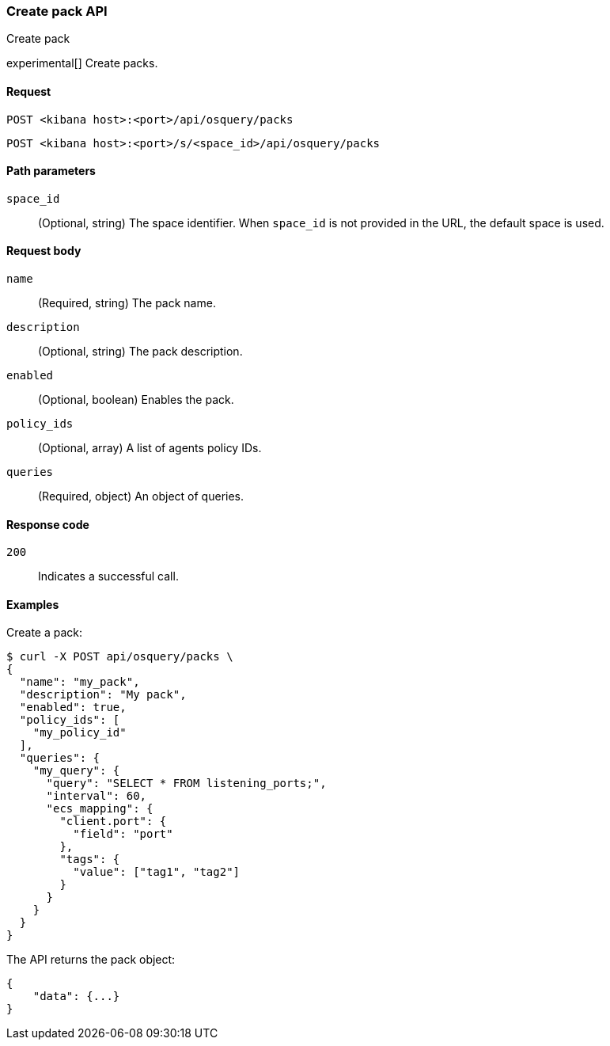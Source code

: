 [[osquery-manager-packs-api-create]]
=== Create pack API
++++
<titleabbrev>Create pack</titleabbrev>
++++

experimental[] Create packs.


[[osquery-manager-packs-api-create-request]]
==== Request

`POST <kibana host>:<port>/api/osquery/packs`

`POST <kibana host>:<port>/s/<space_id>/api/osquery/packs`


[[osquery-manager-packs-api-create-path-params]]
==== Path parameters

`space_id`::
  (Optional, string) The space identifier. When `space_id` is not provided in the URL, the default space is used.


[[osquery-manager-packs-api-create-body-params]]
==== Request body

`name`:: (Required, string) The pack name.

`description`:: (Optional, string) The pack description.

`enabled`:: (Optional, boolean) Enables the pack.

`policy_ids`:: (Optional, array) A list of agents policy IDs.

`queries`:: (Required, object) An object of queries.


[[osquery-manager-packs-api-create-request-codes]]
==== Response code

`200`::
    Indicates a successful call.


[[osquery-manager-packs-api-create-example]]
==== Examples

Create a pack:

[source,sh]
--------------------------------------------------
$ curl -X POST api/osquery/packs \
{
  "name": "my_pack",
  "description": "My pack",
  "enabled": true,
  "policy_ids": [
    "my_policy_id"
  ],
  "queries": {
    "my_query": {
      "query": "SELECT * FROM listening_ports;",
      "interval": 60,
      "ecs_mapping": {
        "client.port": {
          "field": "port"
        },
        "tags": {
          "value": ["tag1", "tag2"]
        }
      }
    }
  }
}

--------------------------------------------------
// KIBANA


The API returns the pack object:

[source,sh]
--------------------------------------------------
{
    "data": {...}
}
--------------------------------------------------
